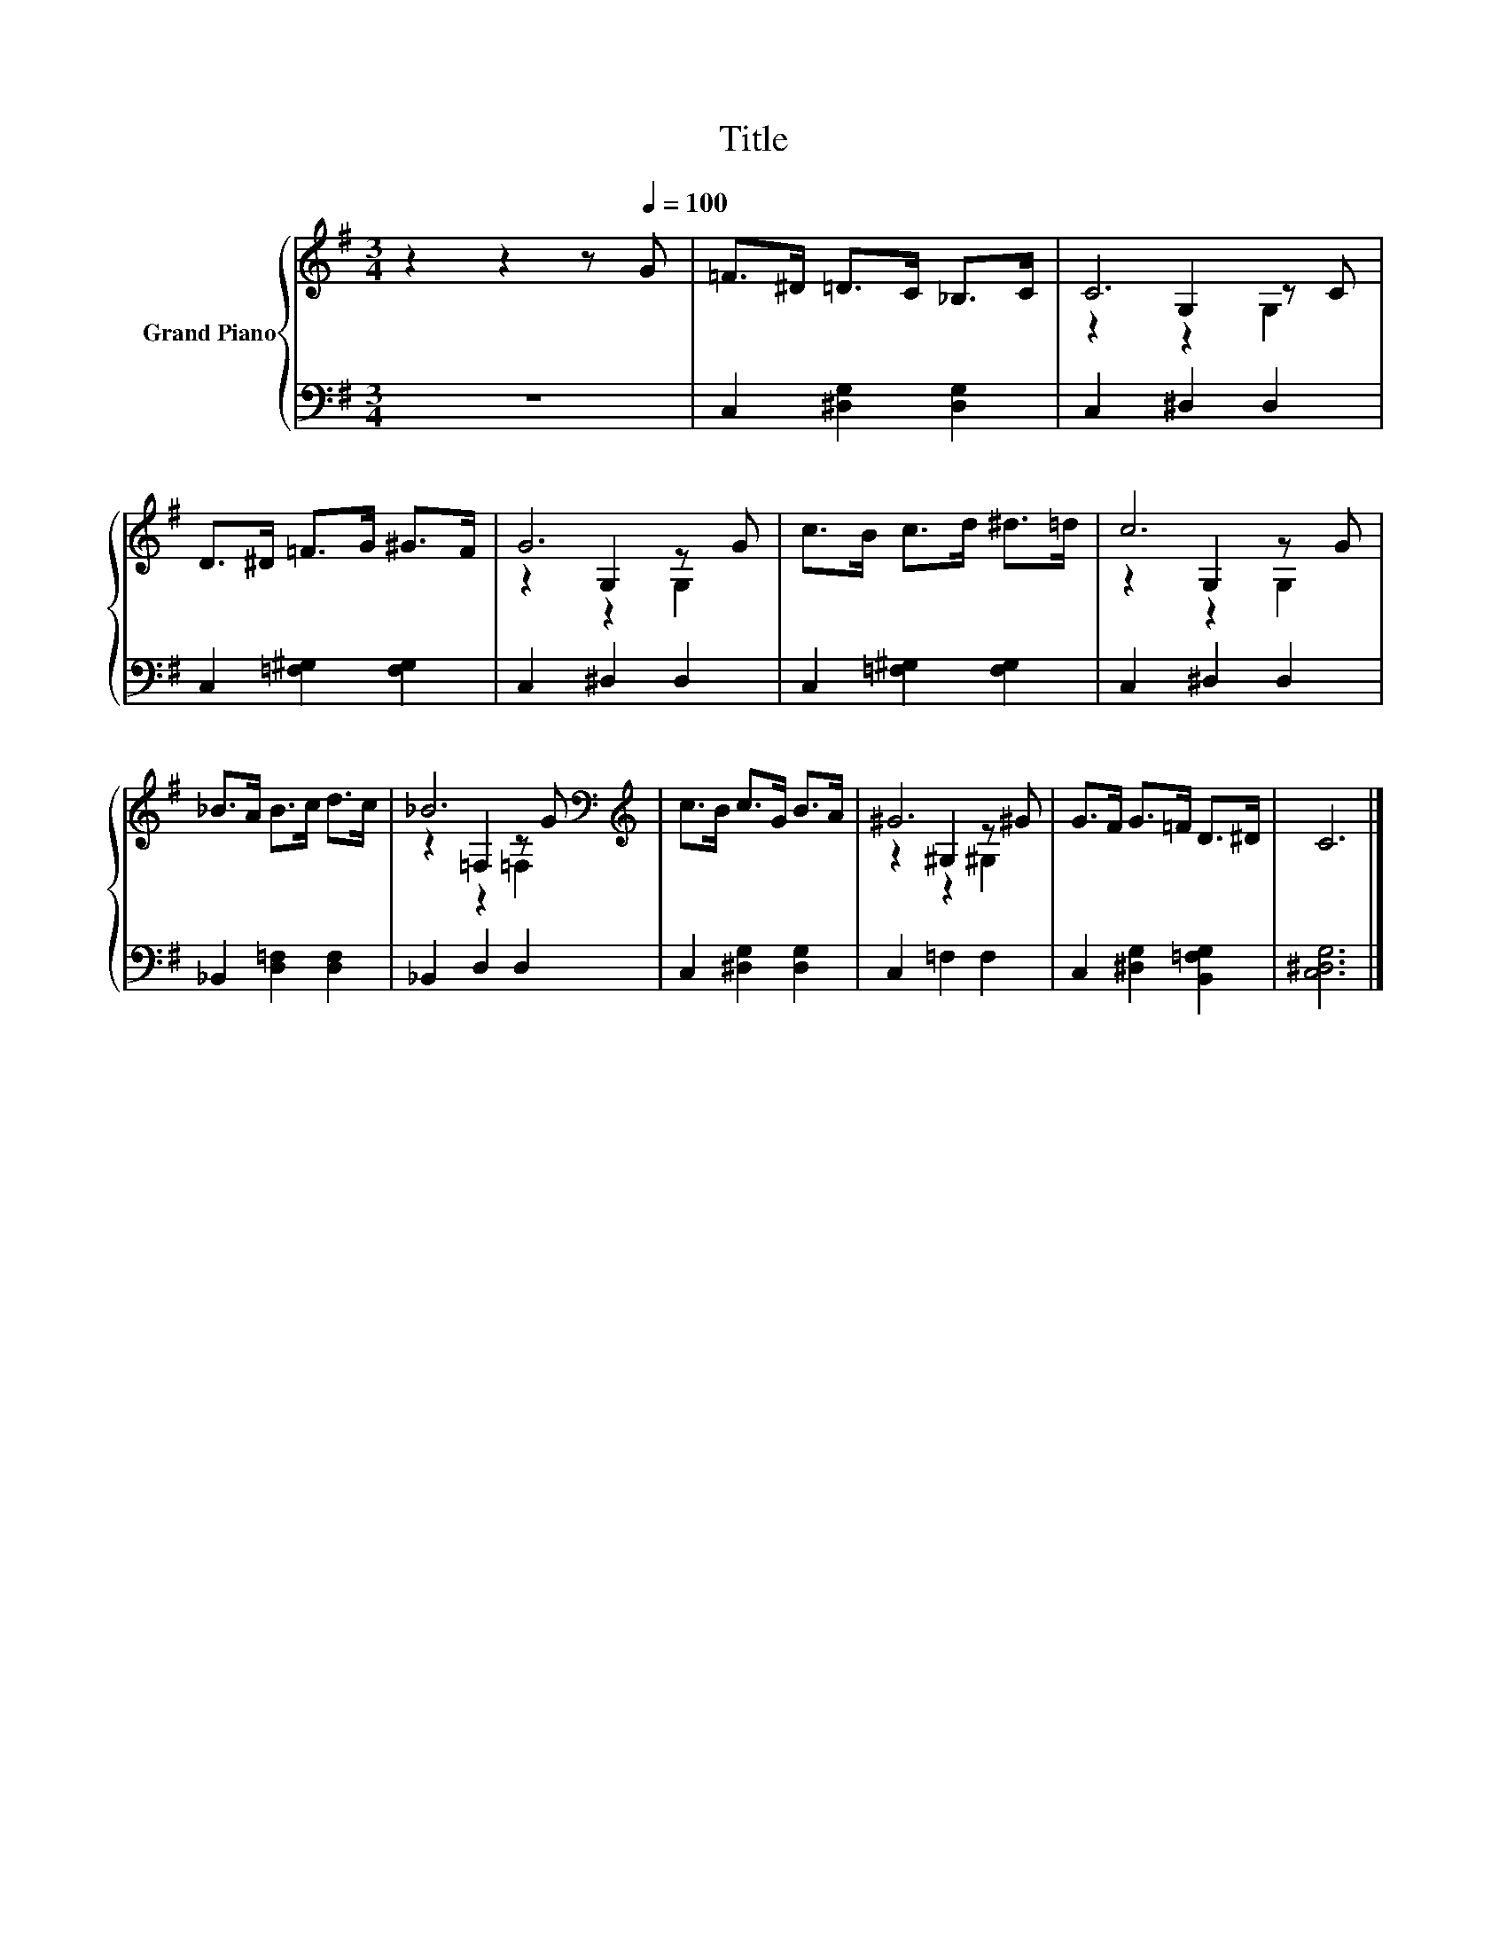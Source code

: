 X:1
T:Title
%%score { ( 1 3 4 ) | 2 }
L:1/8
M:3/4
K:G
V:1 treble nm="Grand Piano"
V:3 treble 
V:4 treble 
V:2 bass 
V:1
 z2 z2 z[Q:1/4=100] G | =F>^D =D>C _B,>C | C6 | D>^D =F>G ^G>F | G6 | c>B c>d ^d>=d | c6 | %7
 _B>A B>c d>c | _B6[K:bass][K:treble] | c>B c>G B>A | ^G6 | G>F G>=F D>^D | C6 |] %13
V:2
 z6 | C,2 [^D,G,]2 [D,G,]2 | C,2 ^D,2 D,2 | C,2 [=F,^G,]2 [F,G,]2 | C,2 ^D,2 D,2 | %5
 C,2 [=F,^G,]2 [F,G,]2 | C,2 ^D,2 D,2 | _B,,2 [D,=F,]2 [D,F,]2 | _B,,2 D,2 D,2 | %9
 C,2 [^D,G,]2 [D,G,]2 | C,2 =F,2 F,2 | C,2 [^D,G,]2 [B,,=F,G,]2 | [C,^D,G,]6 |] %13
V:3
 x6 | x6 | z2 G,2 z C | x6 | z2 G,2 z G | x6 | z2 G,2 z G | x6 | z2[K:bass] =F,2 z[K:treble] G | %9
 x6 | z2 ^G,2 z ^G | x6 | x6 |] %13
V:4
 x6 | x6 | z2 z2 G,2 | x6 | z2 z2 G,2 | x6 | z2 z2 G,2 | x6 | z2[K:bass] z2 =F,2[K:treble] | x6 | %10
 z2 z2 ^G,2 | x6 | x6 |] %13

